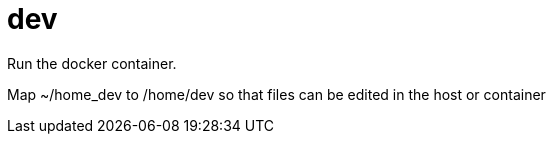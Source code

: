 # dev

Run the docker container.

Map ~/home_dev to /home/dev so that files can be edited in the host or container




